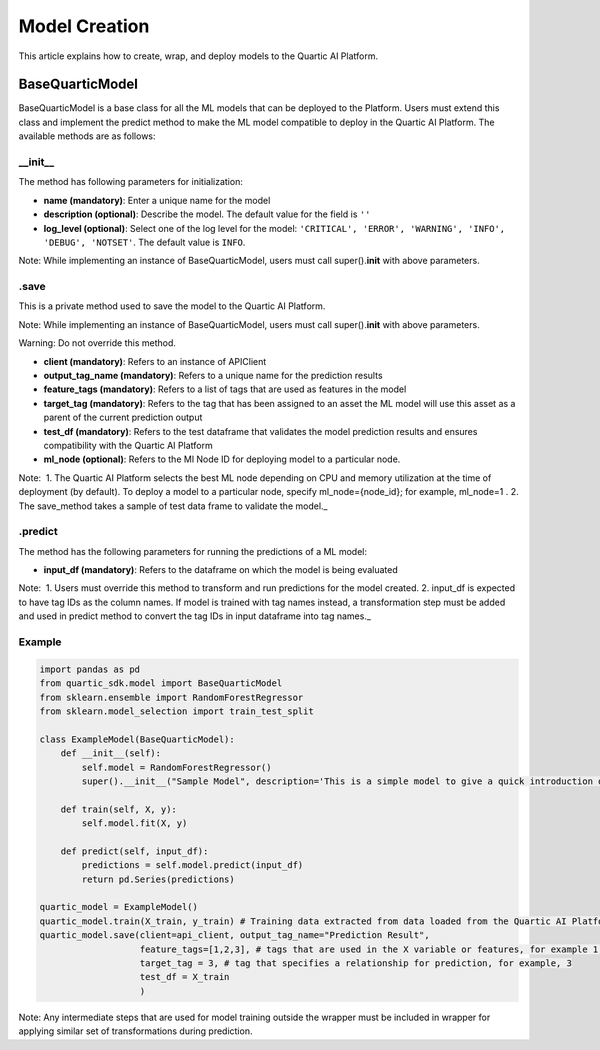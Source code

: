 Model Creation
==============

This article explains how to create, wrap, and deploy models to the
Quartic AI Platform.

BaseQuarticModel
----------------

BaseQuarticModel is a base class for all the ML models that can be deployed to
the Platform. Users must extend this class and implement the predict
method to make the ML model compatible to deploy in the Quartic AI
Platform. The available methods are as follows:

__init__
~~~~~~~~

The method has following parameters for initialization:

-  **name (mandatory)**: Enter a unique name for the model
-  **description (optional)**: Describe the model. The default value for
   the field is ``''``
-  **log\_level (optional)**: Select one of the log level for the model:
   ``'CRITICAL', 'ERROR', 'WARNING', 'INFO', 'DEBUG', 'NOTSET'``. The
   default value is ``INFO``.

.. raw:: html

   <div class="note">

Note: While implementing an instance of BaseQuarticModel, users must call
super().\ **init**\  with above parameters.

.. raw:: html

   </div>

.save
~~~~~

This is a private method used to save the model to the Quartic AI
Platform.

.. raw:: html

   <div class="note">

Note: While implementing an instance of BaseQuarticModel, users must call
super().\ **init**\  with above parameters.

.. raw:: html

   </div>

.. raw:: html

   <div class="note-warning">

Warning: Do not override this method.

.. raw:: html

   </div>

-  **client (mandatory)**: Refers to an instance of APIClient
-  **output\_tag\_name (mandatory)**: Refers to a unique name for the
   prediction results
-  **feature\_tags (mandatory)**: Refers to a list of tags that are used
   as features in the model
-  **target\_tag (mandatory)**: Refers to the tag that has been assigned to an asset the ML model will use this asset as a parent of the current
   prediction output
-  **test\_df (mandatory)**: Refers to the test dataframe that validates the model prediction
   results and ensures compatibility with the Quartic AI Platform
-  **ml\_node (optional)**: Refers to the Ml Node ID for deploying model
   to a particular node.

.. raw:: html

   <div class="note">

Note:  1. The Quartic AI Platform selects the best ML node depending on
CPU and memory utilization at the time of deployment (by default). To
deploy a model to a particular node, specify ml\_node={node\_id}; for
example, ml\_node=1 . 2. The save\_method takes a sample of test data
frame to validate the model.\_

.. raw:: html

   </div>

.predict
~~~~~~~~

The method has the following parameters for running the predictions of a
ML model:

-  **input\_df (mandatory)**: Refers to the dataframe on which the model is being evaluated

.. raw:: html

   <div class="note">

Note:  1. Users must override this method to transform and run
predictions for the model created. 2. input\_df is expected to have tag
IDs as the column names. If model is trained with tag names instead, a
transformation step must be added and used in predict method to
convert the tag IDs in input dataframe into tag names.\_

.. raw:: html

   </div>

Example
~~~~~~~

.. code:: python

    import pandas as pd
    from quartic_sdk.model import BaseQuarticModel
    from sklearn.ensemble import RandomForestRegressor
    from sklearn.model_selection import train_test_split

    class ExampleModel(BaseQuarticModel):
        def __init__(self):
            self.model = RandomForestRegressor()
            super().__init__("Sample Model", description='This is a simple model to give a quick introduction on creating and deploying models to the Quartic AI Platform.')

        def train(self, X, y):
            self.model.fit(X, y)

        def predict(self, input_df):
            predictions = self.model.predict(input_df)
            return pd.Series(predictions)

    quartic_model = ExampleModel()
    quartic_model.train(X_train, y_train) # Training data extracted from data loaded from the Quartic AI Platform
    quartic_model.save(client=api_client, output_tag_name="Prediction Result",
                       feature_tags=[1,2,3], # tags that are used in the X variable or features, for example 1,2,3
                       target_tag = 3, # tag that specifies a relationship for prediction, for example, 3
                       test_df = X_train
                       )

.. raw:: html

   <div class="note">

Note: Any intermediate steps that are used for model training outside
the wrapper must be included in wrapper for applying similar set of
transformations during prediction.

.. raw:: html

   </div>

